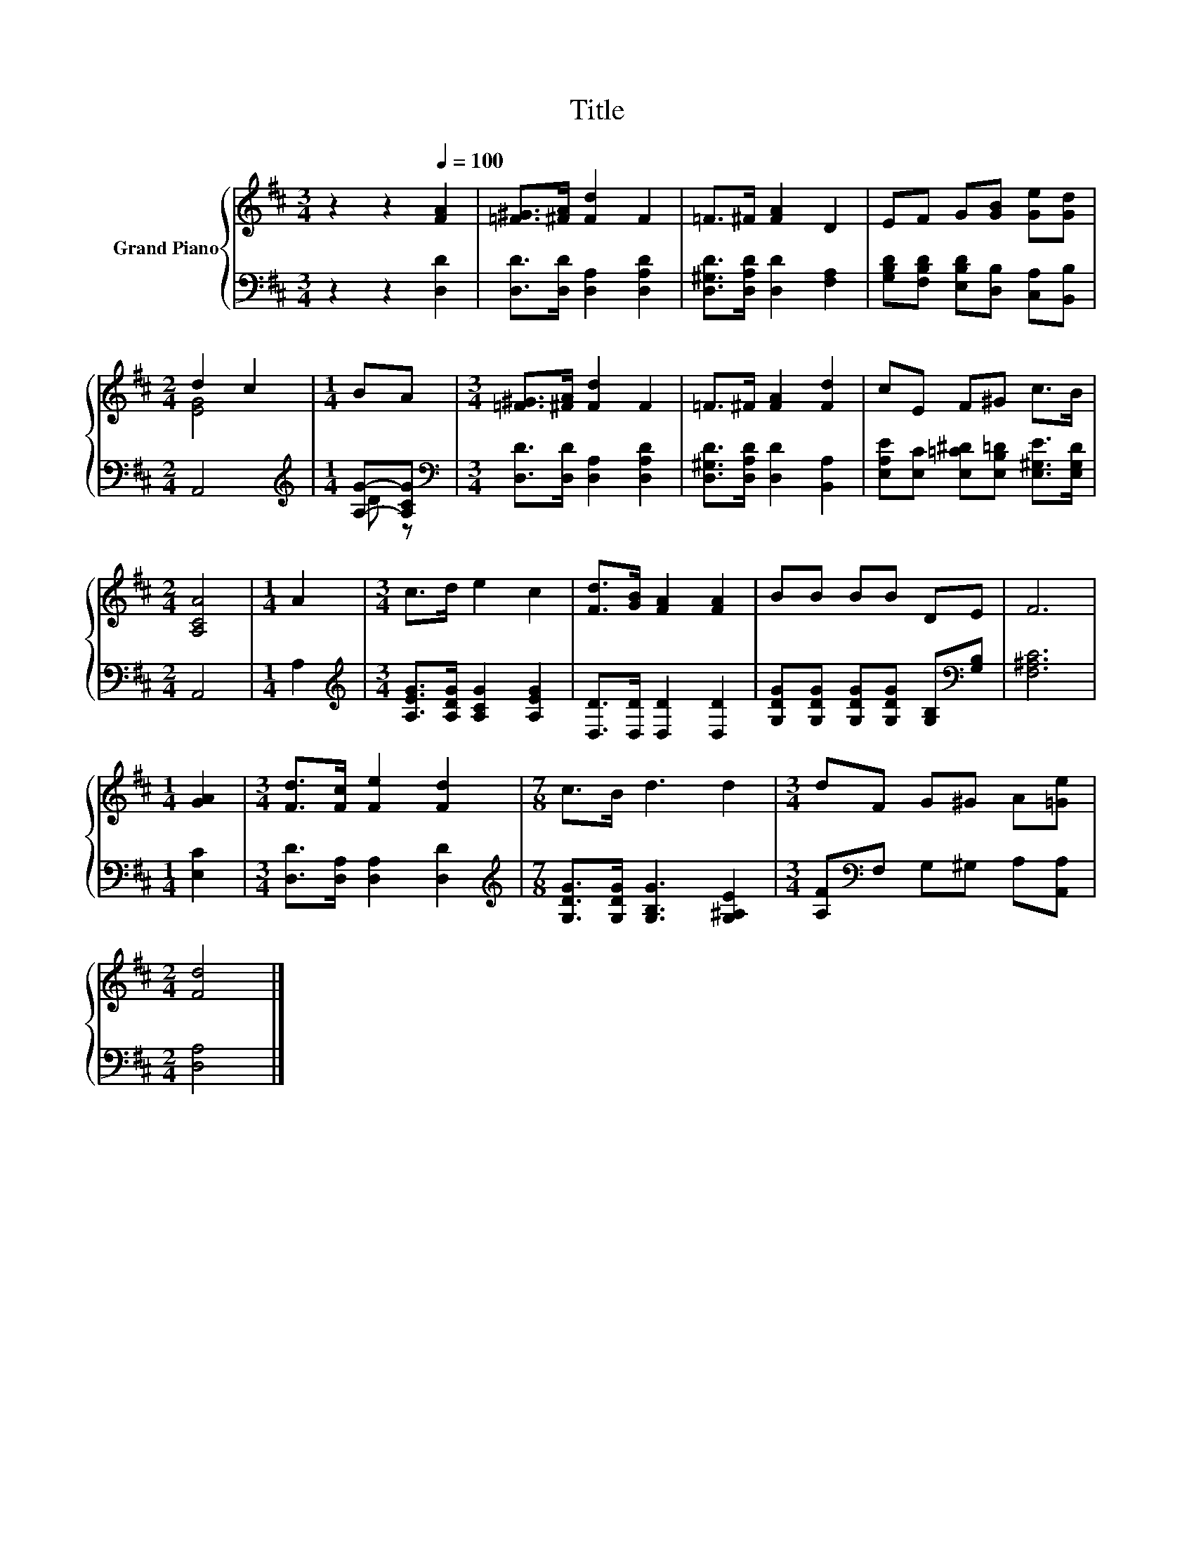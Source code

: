 X:1
T:Title
%%score { ( 1 3 ) | ( 2 4 ) }
L:1/8
M:3/4
K:D
V:1 treble nm="Grand Piano"
V:3 treble 
V:2 bass 
V:4 bass 
V:1
 z2 z2[Q:1/4=100] [FA]2 | [=F^G]>[^FA] [Fd]2 F2 | =F>^F [FA]2 D2 | EF G[GB] [Ge][Gd] | %4
[M:2/4] d2 c2 |[M:1/4] BA |[M:3/4] [=F^G]>[^FA] [Fd]2 F2 | =F>^F [FA]2 [Fd]2 | cE F^G c>B | %9
[M:2/4] [A,CA]4 |[M:1/4] A2 |[M:3/4] c>d e2 c2 | [Fd]>[GB] [FA]2 [FA]2 | BB BB DE | F6 | %15
[M:1/4] [GA]2 |[M:3/4] [Fd]>[Fc] [Fe]2 [Fd]2 |[M:7/8] c>B d3 d2 |[M:3/4] dF G^G A[=Ge] | %19
[M:2/4] [Fd]4 |] %20
V:2
 z2 z2 [D,D]2 | [D,D]>[D,D] [D,A,]2 [D,A,D]2 | [D,^G,D]>[D,A,D] [D,D]2 [F,A,]2 | %3
 [G,B,D][F,B,D] [E,B,D][D,B,] [C,A,][B,,B,] |[M:2/4] A,,4 |[M:1/4][K:treble] [A,G]-[A,CG] | %6
[M:3/4][K:bass] [D,D]>[D,D] [D,A,]2 [D,A,D]2 | [D,^G,D]>[D,A,D] [D,D]2 [B,,A,]2 | %8
 [E,A,E][E,C] [E,=C^D][E,B,=D] [E,^G,E]>[E,G,D] |[M:2/4] A,,4 |[M:1/4] A,2 | %11
[M:3/4][K:treble] [A,EG]>[A,DG] [A,CG]2 [A,EG]2 | [D,D]>[D,D] [D,D]2 [D,D]2 | %13
 [G,DG][G,DG] [G,DG][G,DG] [G,B,][K:bass][G,B,] | [F,^A,C]6 |[M:1/4] [E,C]2 | %16
[M:3/4] [D,D]>[D,A,] [D,A,]2 [D,D]2 |[M:7/8][K:treble] [G,DG]>[G,DG] [G,B,G]3 [G,^A,E]2 | %18
[M:3/4] [A,F][K:bass]F, G,^G, A,[A,,A,] |[M:2/4] [D,A,]4 |] %20
V:3
 x6 | x6 | x6 | x6 |[M:2/4] [EG]4 |[M:1/4] x2 |[M:3/4] x6 | x6 | x6 |[M:2/4] x4 |[M:1/4] x2 | %11
[M:3/4] x6 | x6 | x6 | x6 |[M:1/4] x2 |[M:3/4] x6 |[M:7/8] x7 |[M:3/4] x6 |[M:2/4] x4 |] %20
V:4
 x6 | x6 | x6 | x6 |[M:2/4] x4 |[M:1/4][K:treble] D z |[M:3/4][K:bass] x6 | x6 | x6 |[M:2/4] x4 | %10
[M:1/4] x2 |[M:3/4][K:treble] x6 | x6 | x5[K:bass] x | x6 |[M:1/4] x2 |[M:3/4] x6 | %17
[M:7/8][K:treble] x7 |[M:3/4] x[K:bass] x5 |[M:2/4] x4 |] %20

